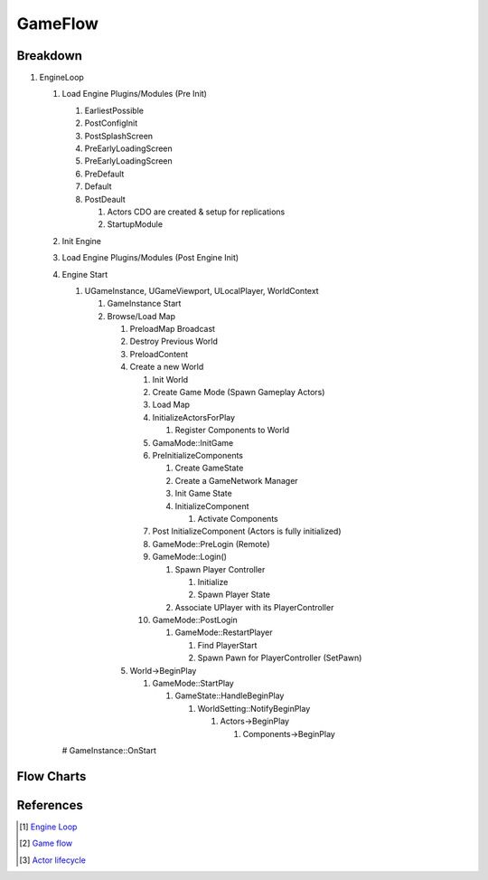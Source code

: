 GameFlow
========

Breakdown
---------

#. EngineLoop

   #. Load Engine Plugins/Modules (Pre Init)

      #. EarliestPossible
      #. PostConfigInit
      #. PostSplashScreen
      #. PreEarlyLoadingScreen
      #. PreEarlyLoadingScreen
      #. PreDefault
      #. Default
      #. PostDeault

         #. Actors CDO are created & setup for replications
         #. StartupModule

   #. Init Engine
   #. Load Engine Plugins/Modules (Post Engine Init)
   #. Engine Start

      #. UGameInstance, UGameViewport, ULocalPlayer, WorldContext

         #. GameInstance Start
         #. Browse/Load Map

            #. PreloadMap Broadcast
            #. Destroy Previous World
            #. PreloadContent
            #. Create a new World

               #. Init World
               #. Create Game Mode (Spawn Gameplay Actors)
               #. Load Map
               #. InitializeActorsForPlay

                  #. Register Components to World

               #. GamaMode::InitGame
               #. PreInitializeComponents

                  #. Create GameState
                  #. Create a GameNetwork Manager
                  #. Init Game State
                  #. InitializeComponent

                     #. Activate Components

               #. Post InitializeComponent (Actors is fully initialized)
               #. GameMode::PreLogin (Remote)
               #. GameMode::Login()

                  #. Spawn Player Controller

                     #. Initialize
                     #. Spawn Player State

                  #. Associate UPlayer with its PlayerController

               #. GameMode::PostLogin

                  #. GameMode::RestartPlayer

                     #. Find PlayerStart
                     #. Spawn Pawn for PlayerController (SetPawn)

            #. World->BeginPlay

               #. GameMode::StartPlay

                  #. GameState::HandleBeginPlay

                     #. WorldSetting::NotifyBeginPlay

                        #. Actors->BeginPlay

                           #. Components->BeginPlay

      # GameInstance::OnStart

Flow Charts
-----------

.. image:: /_static/UE/GameFlowChart.png

.. image:: /_static/UE/ActorLifeCycle.jpg

References
----------

.. [1] `Engine Loop <https://www.youtube.com/watch?v=IaU2Hue-ApI>`_
.. [2] `Game flow <https://docs.unrealengine.com/4.27/en-US/InteractiveExperiences/Framework/GameFlow/>`_
.. [3] `Actor lifecycle <https://docs.unrealengine.com/4.26/en-US/ProgrammingAndScripting/ProgrammingWithCPP/UnrealArchitecture/Actors/ActorLifecycle/>`_

